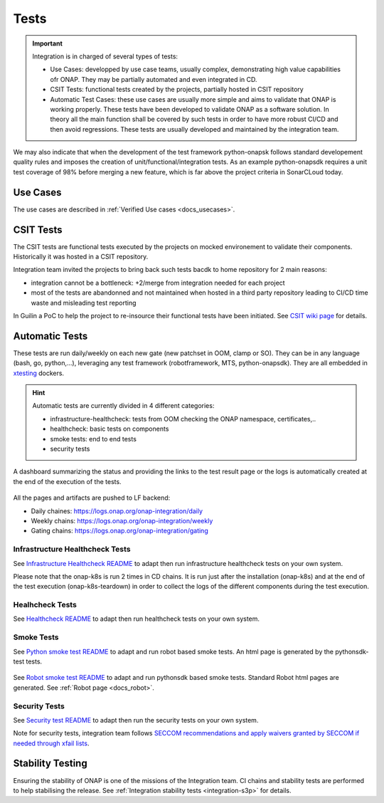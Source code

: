 .. This work is licensed under a
   Creative Commons Attribution 4.0 International License.
.. integration-tests:

Tests
=====

.. important::
   Integration is in charged of several types of tests:

   - Use Cases: developped by use case teams, usually complex, demonstrating high value capabilities ofr ONAP. They may be partially automated and even
     integrated in CD.
   - CSIT Tests: functional tests created by the projects, partially hosted in CSIT repository
   - Automatic Test Cases: these use cases are usually more simple and aims to validate that ONAP is working properly.
     These tests have been developed to validate ONAP as a software solution.
     In theory all the main function shall be covered by such tests in order to have more robust CI/CD and then avoid regressions.
     These tests are usually developed and maintained by the integration team.

We may also indicate that when the development of the test framework python-onapsk
follows standard developement quality rules and imposes the creation of
unit/functional/integration tests.
As an example python-onapsdk requires a unit test coverage of 98% before merging
a new feature, which is far above the project criteria in SonarCLoud today.

Use Cases
---------

The use cases are described in :ref:`Verified Use cases <docs_usecases>`.

CSIT Tests
----------

The CSIT tests are functional tests executed by the projects on mocked
environement to validate their components.
Historically it was hosted in a CSIT repository.

Integration team invited the projects to bring back such tests bacdk to home
repository for 2 main reasons:

- integration cannot be a bottleneck: +2/merge from integration needed for each
  project
- most of the tests are abandonned and not maintained when hosted in a third party
  repository leading to  CI/CD time waste and misleading test reporting

In Guilin a PoC to help the project to re-insource their functional tests have
been initiated.
See `CSIT wiki page <https://wiki.onap.org/display/DW/Maximizing+Benefits+of+CSIT+in+ONAP+Development>`__
for details.

Automatic Tests
---------------

These tests are run daily/weekly on each new gate (new patchset in OOM, clamp
or SO). They can be in any language (bash, go, python,...), leveraging any test
framework (robotframework, MTS, python-onapsdk).
They are all embedded in `xtesting <https://pypi.org/project/xtesting/>`__ dockers.

.. hint::
   Automatic tests are currently divided in 4 different categories:

   - infrastructure-healthcheck: tests from OOM checking the ONAP namespace, certificates,..
   - healthcheck: basic tests on components
   - smoke tests: end to end tests
   - security tests

A dashboard summarizing the status and providing the links to the test result
page or the logs is automatically created at the end of the execution of the
tests.

.. figure:: files/tests/test-dashboard.png

All the pages and artifacts are pushed to LF backend:

- Daily chaines: https://logs.onap.org/onap-integration/daily
- Weekly chains: https://logs.onap.org/onap-integration/weekly
- Gating chains: https://logs.onap.org/onap-integration/gating


Infrastructure Healthcheck Tests
................................

.. csv-table:: Infrastructure Healthcheck Tests
    :file: ./files/csv/tests-infrastructure-healthcheck.csv
    :widths: 20,40,20,20
    :delim: ;
    :header-rows: 1

See `Infrastructure Healthcheck README <https://git.onap.org/integration/xtesting/tree/infra-healthcheck/README.md>`__
to adapt then run infrastructure healthcheck tests on your own system.

Please note that the onap-k8s is run 2 times in CD chains. It is run just after
the installation (onap-k8s) and at the end of the test execution (onap-k8s-teardown)
in order to collect the logs of the different components during the test execution.

.. figure:: files/tests/test-onap-k8s.png

Healhcheck Tests
................

.. csv-table:: Healthcheck Tests
    :file: ./files/csv/tests-healthcheck.csv
    :widths: 20,40,20,20
    :delim: ;
    :header-rows: 1

See `Healthcheck README <https://git.onap.org/integration/xtesting/tree/healthcheck/README.md>`__
to adapt then run healthcheck tests on your own system.

Smoke Tests
...........

.. csv-table:: Smoke Tests
    :file: ./files/csv/tests-smoke.csv
    :widths: 20,40,20,20
    :delim: ;
    :header-rows: 1

See `Python smoke test README <https://git.onap.org/integration/xtesting/tree/smoke-usecases-robot/README.md>`__
to adapt and run robot based smoke tests.
An html page is generated by the pythonsdk-test tests.

.. figure:: files/tests/test-basic-cnf.png


See `Robot smoke test README <https://git.onap.org/integration/xtesting/tree/smoke-usecases-pythonsdk/README.md>`__
to adapt and run pythonsdk based smoke tests.
Standard Robot html pages are generated. See :ref:`Robot page <docs_robot>`.

Security Tests
...............

.. csv-table:: Security Tests
    :file: ./files/csv/tests-security.csv
    :widths: 20,40,20,20
    :delim: ;
    :header-rows: 1

See `Security test README <https://git.onap.org/integration/xtesting/tree/security/README.md>`__
to adapt then run the security tests on your own system.

Note for security tests, integration team follows `SECCOM recommendations and
apply waivers granted by SECCOM if needed through xfail lists <https://git.onap.org/integration/seccom/tree/>`__.

Stability Testing
-----------------

Ensuring the stability of ONAP is one of the missions of the Integration team.
CI chains and stability tests are performed to help stabilising the release.
See :ref:`Integration stability tests  <integration-s3p>` for details.

